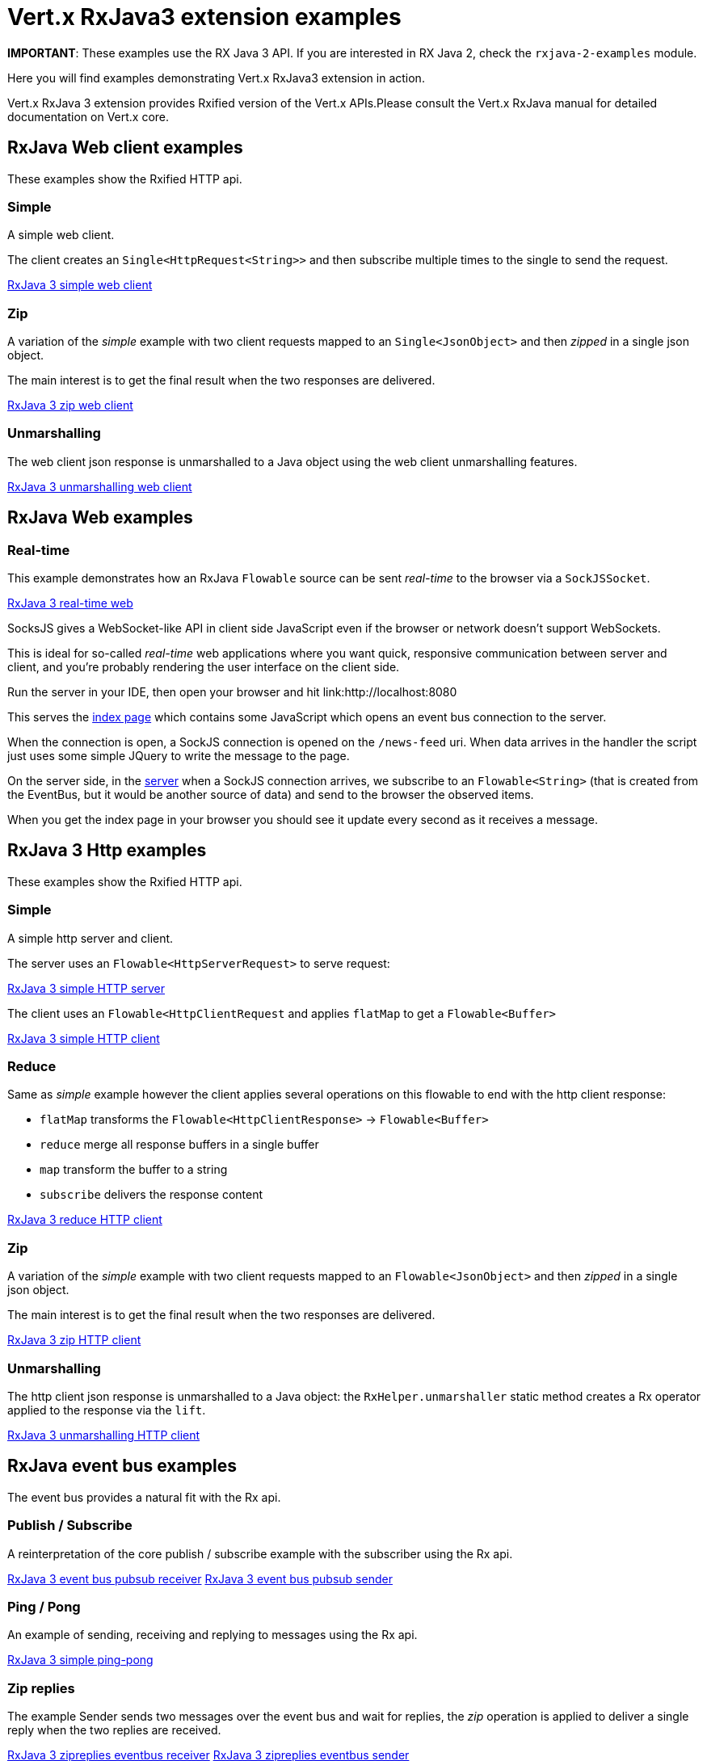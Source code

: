 = Vert.x RxJava3 extension examples

**IMPORTANT**: These examples use the RX Java 3 API.
If you are interested in RX Java 2, check the `rxjava-2-examples`
module.

Here you will find examples demonstrating Vert.x RxJava3 extension in action.

Vert.x RxJava 3 extension provides Rxified version of the Vert.x APIs.Please consult the Vert.x RxJava manual
for detailed documentation on Vert.x core.

== RxJava Web client examples

These examples show the Rxified HTTP api.

=== Simple

A simple web client.

The client creates an `Single<HttpRequest<String>>` and then subscribe multiple times to the single to send the request.

link:src/main/java/io/vertx/example/rxjava3/web/client/simple/Client.java[RxJava 3 simple web client]

=== Zip

A variation of the _simple_ example with two client requests mapped to an `Single<JsonObject>`
and then _zipped_ in a single json object.

The main interest is to get the final result when the two responses are delivered.

link:src/main/java/io/vertx/example/rxjava3/web/client/zip/Client.java[RxJava 3 zip web client]

=== Unmarshalling

The web client json response is unmarshalled to a Java object using the web client unmarshalling features.

link:src/main/java/io/vertx/example/rxjava3/web/client/unmarshalling/Client.java[RxJava 3 unmarshalling web client]

== RxJava Web examples

=== Real-time

This example demonstrates how an RxJava `Flowable` source can be sent _real-time_ to the browser via a `SockJSSocket`.

link:src/main/java/io/vertx/example/rxjava3/web/realtime/Server.java[RxJava 3 real-time web]

SocksJS gives a WebSocket-like API in client side JavaScript even if the browser or network doesn't support WebSockets.

This is ideal for so-called _real-time_ web applications where you want quick, responsive communication between server and client, and you're probably rendering the user interface on the client side.

Run the server in your IDE, then open your browser and hit link:http://localhost:8080

This serves the link:src/main/resources/webroot/index.html[index page] which contains some JavaScript which opens an event bus connection to the server.

When the connection is open, a SockJS connection is opened on the `/news-feed` uri.
When data arrives in the handler the script just uses some simple JQuery to write the message to the page.

On the server side, in the link:src/main/java/io/vertx/example/rxjava3/web/realtime/Server.java[server] when a SockJS connection arrives, we subscribe to an `Flowable<String>` (that is created from the EventBus, but it would be another source of data) and send to the browser the observed items.

When you get the index page in your browser you should see it update every second as it receives a message.

== RxJava 3 Http examples

These examples show the Rxified HTTP api.

=== Simple

A simple http server and client.

The server uses an `Flowable<HttpServerRequest>` to serve request:

link:src/main/java/io/vertx/example/rxjava3/http/client/simple/Server.java[RxJava 3 simple HTTP server]

The client uses an `Flowable<HttpClientRequest` and applies `flatMap` to get a `Flowable<Buffer>`

link:src/main/java/io/vertx/example/rxjava3/http/client/simple/Client.java[RxJava 3 simple HTTP client]

=== Reduce

Same as _simple_ example however the client applies several operations on this flowable to end
with the http client response:

* `flatMap` transforms the `Flowable<HttpClientResponse>` -> `Flowable<Buffer>`
* `reduce` merge all response buffers in a single buffer
* `map` transform the buffer to a string
* `subscribe` delivers the response content

link:src/main/java/io/vertx/example/rxjava3/http/client/reduce/Client.java[RxJava 3 reduce HTTP client]

=== Zip

A variation of the _simple_ example with two client requests mapped to an `Flowable<JsonObject>`
and then _zipped_ in a single json object.

The main interest is to get the final result when the two responses are delivered.

link:src/main/java/io/vertx/example/rxjava3/http/client/zip/Client.java[RxJava 3 zip HTTP client]

=== Unmarshalling

The http client json response is unmarshalled to a Java object: the `RxHelper.unmarshaller` static method creates a Rx operator applied to the response via the `lift`.

link:src/main/java/io/vertx/example/rxjava3/http/client/unmarshalling/Client.java[RxJava 3 unmarshalling HTTP client]

== RxJava event bus examples

The event bus provides a natural fit with the Rx api.

=== Publish / Subscribe

A reinterpretation of the core publish / subscribe example with the subscriber using the Rx api.

link:src/main/java/io/vertx/example/rxjava3/eventbus/pubsub/Receiver.java[RxJava 3 event bus pubsub receiver]
link:src/main/java/io/vertx/example/rxjava3/eventbus/pubsub/Sender.java[RxJava 3 event bus pubsub sender]

=== Ping / Pong

An example of sending, receiving and replying to messages using the Rx api.

link:src/main/java/io/vertx/example/rxjava3/eventbus/pingpong/PingPong.java[RxJava 3 simple ping-pong ]

=== Zip replies

The example Sender sends two messages over the event bus and wait for replies, the
_zip_ operation is applied to deliver a single reply when the two replies are received.

link:src/main/java/io/vertx/example/rxjava3/eventbus/zipreplies/Receiver.java[RxJava 3 zipreplies eventbus receiver]
link:src/main/java/io/vertx/example/rxjava3/eventbus/zipreplies/Sender.java[RxJava 3 zipreplies eventbus sender]

== RxJava 3 Database examples

=== SQL client example

An example showing the SQL client Rxified api, after the client connected to the database, it chains operations via the `flatMap` operation and then subscribes to the result.

link:src/main/java/io/vertx/example/rxjava3/database/sqlclient/Client.java[RxJava 3 SQL client]

=== SQL client Transaction Handling

An example showing a Rxified SQL client api to handle simplified transaction that commits if all succeeded or rollback with exception propagation to the caller in case of anyone failed.

link:src/main/java/io/vertx/example/rxjava3/database/sqlclient/Transaction.java[RxJava SQL transaction]

=== Mongo example

An example showing the Mongo Service Rxified api, after the client connected to Mongo, it chains
`createCollection` and `insert` via _flatMap_ and then subscribes to the result to do a query in the _onComplete_.

link:src/main/java/io/vertx/example/rxjava3/database/mongo/Client.java[RxJava 3 Mongo client]

== Scheduler examples

Vertx for RxJava provides schedulers for performing delayed, periodic actions.

=== Periodic events

RxJava timer can use Vertx scheduler for scheduling actions on the event loop, this example shows a 1-second periodic flowable scheduled on Vertx event loop.

link:src/main/java/io/vertx/example/rxjava3/scheduler/interval/Periodic.java[Periodic scheduled action]

=== Blocking action example

When a Flowable operation is blocking, a blocking Vertx scheduler can be used to perform the action, this examples shows how blocking operation can be scheduled on Vert.x

link:src/main/java/io/vertx/example/rxjava3/scheduler/blocking/Scheduled.java[Blocking scheduled action]
link:src/main/java/io/vertx/example/rxjava3/scheduler/blocking/Scheduled.java[Blocking scheduled action]

== Scheduler examples

These examples demonstrate usage of Vert.x net servers and clients with RxJava 3

=== Greeter

This example combines `RecordParser` and RxJava 3 for a TCP client/server exchange.
When the client sends a name to the server, it replies with a greeting.
Names and greetings are line-separated.

link:src/main/java/io/vertx/example/rxjava3/net/greeter/Client.java[Greeting client]
link:src/main/java/io/vertx/example/rxjava3/net/greeter/Server.java[Greeting Server]

== Services examples

Rxified Vert.x Services examples

=== Service Proxy example

This example shows you how to make your service proxy Rxified with RxJava 3.

link:src/main/java/io/vertx/example/rxjava3/services/serviceproxy/SomeDatabaseService.java[Service Proxy interface]
link:src/main/java/io/vertx/example/rxjava3/services/serviceproxy/SomeDatabaseServiceVerticle.java[Service Provider Verticle]
link:src/main/java/io/vertx/example/rxjava3/services/serviceproxy/ServiceConsumerVerticle.java[Service Consumer Verticle]
